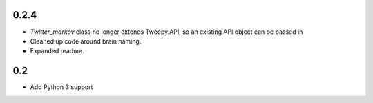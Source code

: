 0.2.4
-----

* `Twitter_markov` class no longer extends Tweepy.API, so an existing API object can be passed in
* Cleaned up code around brain naming.
* Expanded readme.

0.2
---

* Add Python 3 support
